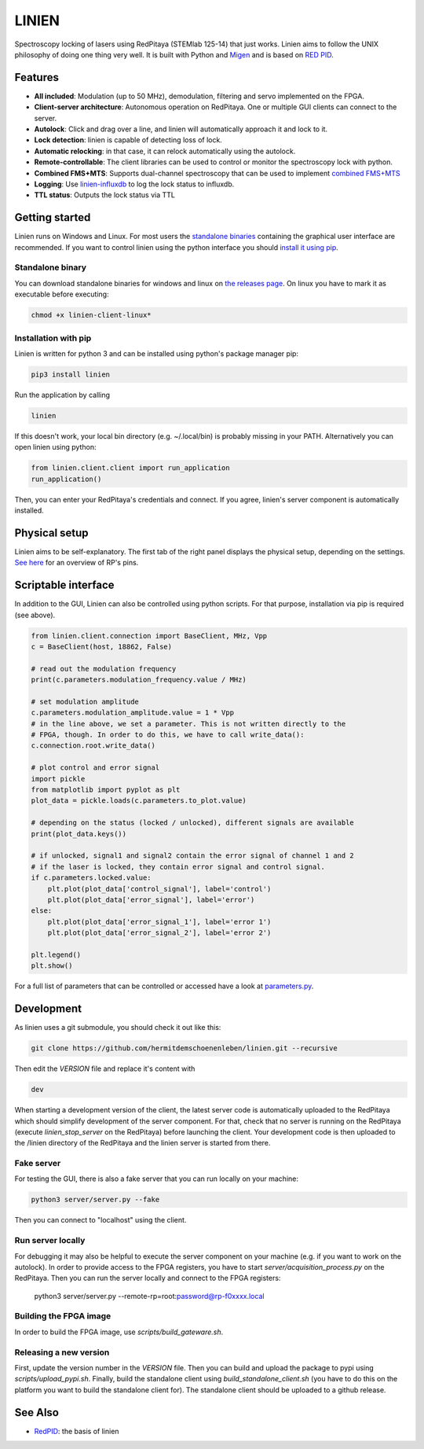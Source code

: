 LINIEN
======

Spectroscopy locking of lasers using RedPitaya (STEMlab 125-14) that just works.
Linien aims to follow the UNIX philosophy of doing one thing very well.
It is built with Python and `Migen <https://github.com/m-labs/migen>`_ and is based on `RED PID <https://github.com/quartiq/redpid>`_.

Features
########

* **All included**: Modulation (up to 50 MHz), demodulation, filtering and servo implemented on the FPGA.
* **Client-server architecture**: Autonomous operation on RedPitaya. One or multiple GUI clients can connect to the server.
* **Autolock**: Click and drag over a line, and linien will automatically approach it and lock to it.
* **Lock detection**: linien is capable of detecting loss of lock.
* **Automatic relocking**: in that case, it can relock automatically using the autolock.
* **Remote-controllable**: The client libraries can be used to control or monitor the spectroscopy lock with python.
* **Combined FMS+MTS**: Supports dual-channel spectroscopy that can be used to implement `combined FMS+MTS <https://arxiv.org/pdf/1701.01918.pdf>`_
* **Logging**: Use `linien-influxdb <https://github.com/hermitdemschoenenleben/linien-influxdb>`_ to log the lock status to influxdb.
* **TTL status**: Outputs the lock status via TTL


Getting started
###############
.. _standalone binaries: `standalone-binary`_

.. _install it using pip: `pip-install`_

Linien runs on Windows and Linux. For most users the `standalone binaries`_ containing the graphical user interface are recommended. If you want to control linien using the python interface you should `install it using pip`_.


.. _standalone-binary:

Standalone binary
-----------------

You can download standalone binaries for windows and linux on `the releases page <https://github.com/hermitdemschoenenleben/linien/releases>`_.
On linux you have to mark it as executable before executing:

..  code-block:: bash

    chmod +x linien-client-linux*

.. _pip-install:

Installation with pip
---------------------

Linien is written for python 3 and can be installed using python's package manager pip:

..  code-block:: bash

    pip3 install linien

Run the application by calling

..  code-block:: bash

    linien

If this doesn't work, your local bin directory (e.g. ~/.local/bin) is probably missing in your PATH.
Alternatively you can open linien using python:

..  code-block:: python

    from linien.client.client import run_application
    run_application()

Then, you can enter your RedPitaya's credentials and connect. If you agree, linien's server component is automatically installed.

Physical setup
##############

Linien aims to be self-explanatory. The first tab of the right panel displays the physical setup, depending on the settings. `See here <https://redpitaya.readthedocs.io/en/latest/_images/Extension_connector.png>`_ for an overview of RP's pins.

.. image:: explain-pins.png

Scriptable interface
####################

In addition to the GUI, Linien can also be controlled using python scripts.
For that purpose, installation via pip is required (see above).

..  code-block:: python

    from linien.client.connection import BaseClient, MHz, Vpp
    c = BaseClient(host, 18862, False)

    # read out the modulation frequency
    print(c.parameters.modulation_frequency.value / MHz)

    # set modulation amplitude
    c.parameters.modulation_amplitude.value = 1 * Vpp
    # in the line above, we set a parameter. This is not written directly to the
    # FPGA, though. In order to do this, we have to call write_data():
    c.connection.root.write_data()

    # plot control and error signal
    import pickle
    from matplotlib import pyplot as plt
    plot_data = pickle.loads(c.parameters.to_plot.value)

    # depending on the status (locked / unlocked), different signals are available
    print(plot_data.keys())

    # if unlocked, signal1 and signal2 contain the error signal of channel 1 and 2
    # if the laser is locked, they contain error signal and control signal.
    if c.parameters.locked.value:
        plt.plot(plot_data['control_signal'], label='control')
        plt.plot(plot_data['error_signal'], label='error')
    else:
        plt.plot(plot_data['error_signal_1'], label='error 1')
        plt.plot(plot_data['error_signal_2'], label='error 2')

    plt.legend()
    plt.show()

For a full list of parameters that can be controlled or accessed have a look at `parameters.py <https://github.com/hermitdemschoenenleben/linien/blob/master/linien/server/parameters.py>`_.

Development
###########

As linien uses a git submodule, you should check it out like this:

..  code-block:: bash

    git clone https://github.com/hermitdemschoenenleben/linien.git --recursive

Then edit the `VERSION` file and replace it's content with

..  code-block::

    dev

When starting a development version of the client, the latest server code is automatically uploaded to the RedPitaya which should simplify development of the server component.
For that, check that no server is running on the RedPitaya (execute `linien_stop_server` on the RedPitaya) before launching the client. Your development code is then uploaded to the /linien directory of the RedPitaya and the linien server is started from there.

Fake server
-----------

For testing the GUI, there is also a fake server that you can run locally on your machine:

..  code-block:: bash

    python3 server/server.py --fake

Then you can connect to "localhost" using the client.

Run server locally
------------------

For debugging it may also be helpful to execute the server component on your machine (e.g. if you want to work on the autolock). In order to provide access to the FPGA registers, you have to start `server/acquisition_process.py` on the RedPitaya. Then you can run the server locally and connect to the FPGA registers:

    python3 server/server.py --remote-rp=root:password@rp-f0xxxx.local

Building the FPGA image
-----------------------

In order to build the FPGA image, use `scripts/build_gateware.sh`.

Releasing a new version
-----------------------

First, update the version number in the `VERSION` file.
Then you can build and upload the package to pypi using `scripts/upload_pypi.sh`.
Finally, build the standalone client using `build_standalone_client.sh` (you have to do this on the platform you want to build the standalone client for). The standalone client should be uploaded to a github release.

See Also
########

* `RedPID <https://github.com/quartiq/redpid>`_: the basis of linien
